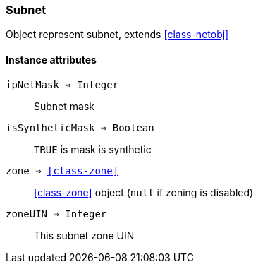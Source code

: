 [.nxsl-class]
[[class-subnet]]
=== Subnet

Object represent subnet, extends <<class-netobj>>

==== Instance attributes

`ipNetMask => Integer`::
Subnet mask

`isSyntheticMask => Boolean`::
`TRUE` is mask is synthetic 

`zone => <<class-zone>>`::
<<class-zone>> object (`null` if zoning is disabled)

`zoneUIN => Integer`::
This subnet zone UIN

